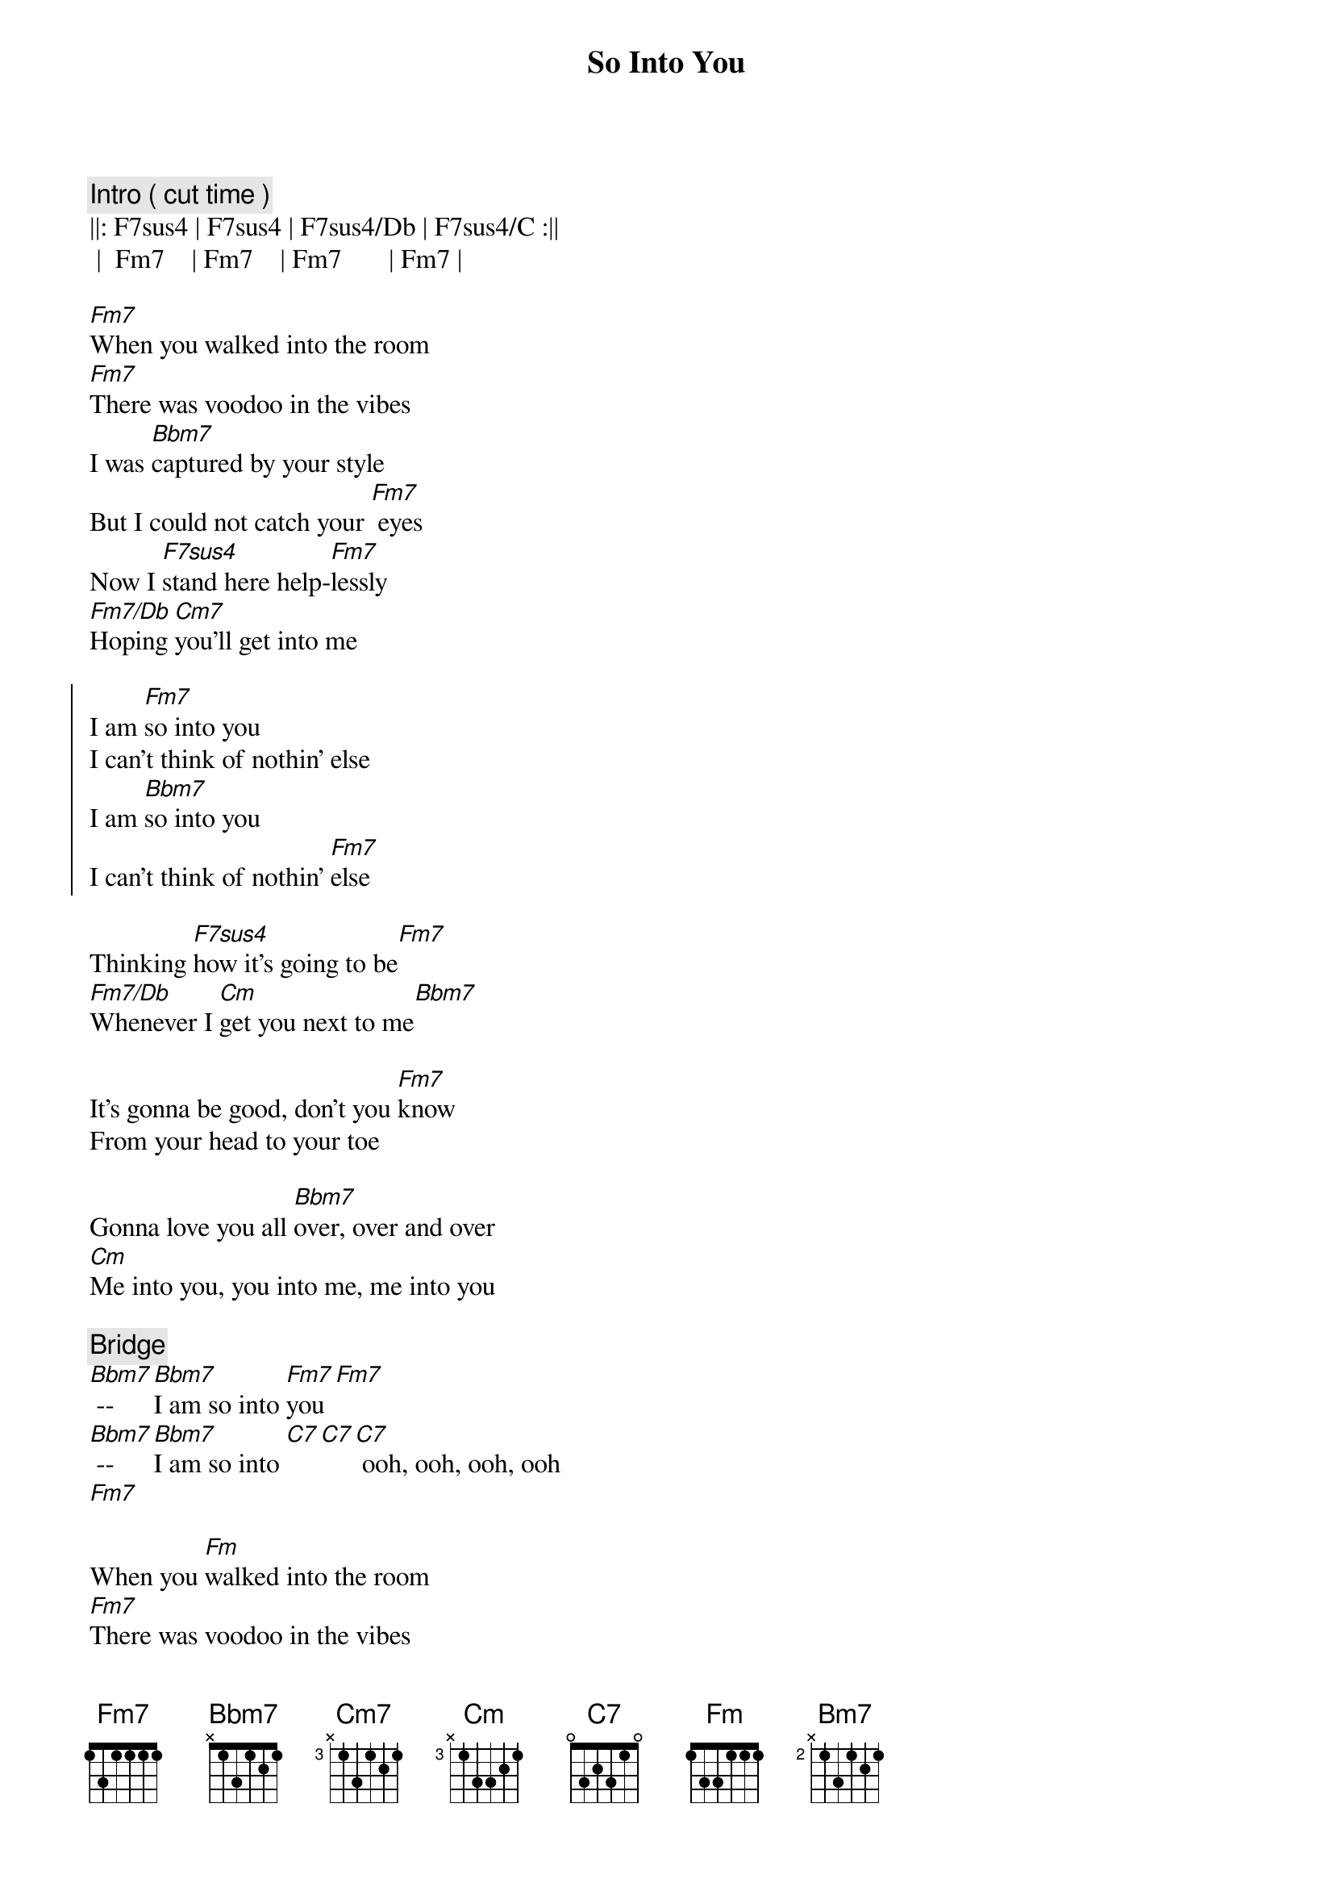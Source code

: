 {title: So Into You}
{artist: ARS}
{key: Fm}
{tempo: 87}

{c: Intro ( cut time )}
||: F7sus4 | F7sus4 | F7sus4/Db | F7sus4/C :||
 |  Fm7    | Fm7    | Fm7       | Fm7 |

{sov}
[Fm7]When you walked into the room
[Fm7]There was voodoo in the vibes
I was [Bbm7]captured by your style
But I could not catch your [Fm7] eyes
Now I [F7sus4]stand here help-[Fm7]lessly
[Fm7/Db]Hoping [Cm7]you'll get into me
{eov}

{soc}
I am [Fm7]so into you
I can't think of nothin' else
I am [Bbm7]so into you                    
I can't think of nothin' [Fm7]else
{eoc}

{sob}
Thinking [F7sus4]how it's going to be[Fm7]
[Fm7/Db]Whenever I [Cm]get you next to me[Bbm7]

It's gonna be good, don't you [Fm7]know
From your head to your toe
                   
Gonna love you all [Bbm7]over, over and over
[Cm]Me into you, you into me, me into you
{eob}

{c: Bridge}
[Bbm7] -- [Bbm7]I am so into [Fm7]you [Fm7]
[Bbm7] -- [Bbm7]I am so into [C7][C7][C7] ooh, ooh, ooh, ooh
[Fm7]

{sov}
When you [Fm]walked into the room
[Fm7]There was voodoo in the vibes

I was [Bbm7]captured by your style
But I could not catch your [Fm7] eyes
Now I [F7sus4]stand here help-[Fm7]lessly, yeah
[Fm7/Db]Hoping [Cm7]you'll get into me
{eov}

{soc}
I am [Fm7]so into you
I can't get to nothin' else [Fm7]
I am [Bbm7]so into you, baby                  
I can't get to nothin' [Fm7]else [Fm7]
{eoc}

{c: Outro}
No, no, no, come on [Bbm7]baby 
[Bbm7] -- [Bbm7]I am so into [Fm7]you (Love the things I do)
Listen, baby [Bbm7] -- [Bm7]Driving me crazy, oh, oh, [Fm7]oh 
Come on,[Bbm7]baby, -- [Bbm7] oo-ooh I am so into [Fm7]you 
(Love the things you do)

[Bbm7] -- Come on [Bbm7]baby
I am so into [Fm7]you (repeat )


